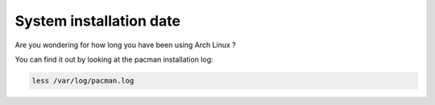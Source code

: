 System installation date
------------------------

Are you wondering for how long you have been using Arch Linux ?

You can find it out by looking at the pacman installation log:

.. code::

  less /var/log/pacman.log
